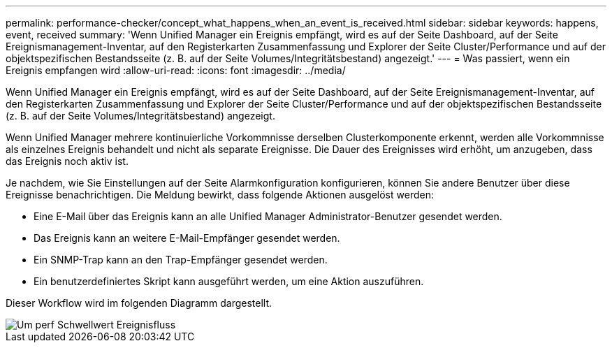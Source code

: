 ---
permalink: performance-checker/concept_what_happens_when_an_event_is_received.html 
sidebar: sidebar 
keywords: happens, event, received 
summary: 'Wenn Unified Manager ein Ereignis empfängt, wird es auf der Seite Dashboard, auf der Seite Ereignismanagement-Inventar, auf den Registerkarten Zusammenfassung und Explorer der Seite Cluster/Performance und auf der objektspezifischen Bestandsseite (z. B. auf der Seite Volumes/Integritätsbestand) angezeigt.' 
---
= Was passiert, wenn ein Ereignis empfangen wird
:allow-uri-read: 
:icons: font
:imagesdir: ../media/


[role="lead"]
Wenn Unified Manager ein Ereignis empfängt, wird es auf der Seite Dashboard, auf der Seite Ereignismanagement-Inventar, auf den Registerkarten Zusammenfassung und Explorer der Seite Cluster/Performance und auf der objektspezifischen Bestandsseite (z. B. auf der Seite Volumes/Integritätsbestand) angezeigt.

Wenn Unified Manager mehrere kontinuierliche Vorkommnisse derselben Clusterkomponente erkennt, werden alle Vorkommnisse als einzelnes Ereignis behandelt und nicht als separate Ereignisse. Die Dauer des Ereignisses wird erhöht, um anzugeben, dass das Ereignis noch aktiv ist.

Je nachdem, wie Sie Einstellungen auf der Seite Alarmkonfiguration konfigurieren, können Sie andere Benutzer über diese Ereignisse benachrichtigen. Die Meldung bewirkt, dass folgende Aktionen ausgelöst werden:

* Eine E-Mail über das Ereignis kann an alle Unified Manager Administrator-Benutzer gesendet werden.
* Das Ereignis kann an weitere E-Mail-Empfänger gesendet werden.
* Ein SNMP-Trap kann an den Trap-Empfänger gesendet werden.
* Ein benutzerdefiniertes Skript kann ausgeführt werden, um eine Aktion auszuführen.


Dieser Workflow wird im folgenden Diagramm dargestellt.

image::../media/um_perf_threshold_event_flow.gif[Um perf Schwellwert Ereignisfluss]
